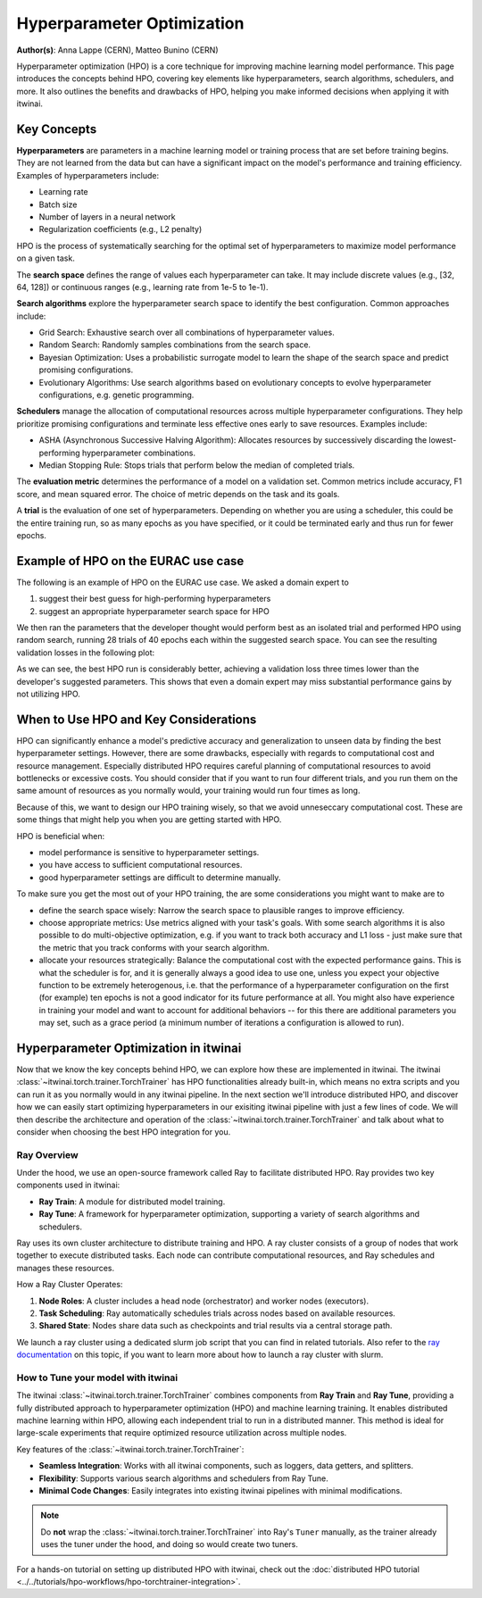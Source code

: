 .. _explain_hpo:

Hyperparameter Optimization
===========================

**Author(s)**: Anna Lappe (CERN), Matteo Bunino (CERN)

Hyperparameter optimization (HPO) is a core technique for improving machine learning model
performance. This page introduces the concepts behind HPO, covering key elements like
hyperparameters, search algorithms, schedulers, and more. It also outlines the benefits and
drawbacks of HPO, helping you make informed decisions when applying it with itwinai. 


Key Concepts
------------

**Hyperparameters** are parameters in a machine learning model or training process that are set
before training begins. They are not learned from the data but can have a significant impact on
the model's performance and training efficiency. Examples of hyperparameters include:

*    Learning rate
*    Batch size
*    Number of layers in a neural network
*    Regularization coefficients (e.g., L2 penalty)

HPO is the process of systematically searching for the optimal set of hyperparameters to
maximize model performance on a given task.

The **search space** defines the range of values each hyperparameter can take. It may include
discrete values (e.g., [32, 64, 128]) or continuous ranges (e.g., learning rate from 1e-5 to
1e-1).

**Search algorithms** explore the hyperparameter search space to identify the best
configuration. Common approaches include:

*    Grid Search: Exhaustive search over all combinations of hyperparameter values.
*    Random Search: Randomly samples combinations from the search space.
*    Bayesian Optimization: Uses a probabilistic surrogate model to learn the shape of the
     search space and predict promising configurations.
*    Evolutionary Algorithms: Use search algorithms based on evolutionary concepts to evolve
     hyperparameter configurations, e.g. genetic programming.

**Schedulers** manage the allocation of computational resources across multiple hyperparameter
configurations. They help prioritize promising configurations and terminate less effective ones
early to save resources. Examples include:

*    ASHA (Asynchronous Successive Halving Algorithm): Allocates resources by successively
     discarding the lowest-performing hyperparameter combinations.
*    Median Stopping Rule: Stops trials that perform below the median of completed trials.

The **evaluation metric** determines the performance of a model on a validation set. Common
metrics include accuracy, F1 score, and mean squared error. The choice of metric depends on the
task and its goals.

A **trial** is the evaluation of one set of hyperparameters. Depending on whether you are using
a scheduler, this could be the entire training run, so as many epochs as you have specified, or
it could be terminated early and thus run for fewer epochs.

Example of HPO on the EURAC use case
------------------------------------

The following is an example of HPO on the EURAC use case. We asked a domain expert to

1. suggest their best guess for high-performing hyperparameters
2. suggest an appropriate hyperparameter search space for HPO

We then ran the parameters that the developer thought would perform best as an isolated trial
and performed HPO using random search, running 28 trials of 40 epochs each within the suggested
search space. You can see the resulting validation losses in the following plot:

.. image:: images/hpo_fig_eurac.svg
   :alt: HPO results on the EURAC use case
   :align: center

As we can see, the best HPO run is considerably better, achieving a validation loss three times
lower than the developer's suggested parameters. This shows that even a domain expert may miss
substantial performance gains by not utilizing HPO. 

When to Use HPO and Key Considerations
--------------------------------------

HPO can significantly enhance a model's predictive accuracy and generalization to unseen data
by finding the best hyperparameter settings. However, there are some drawbacks, especially with
regards to computational cost and resource management. Especially distributed HPO requires
careful planning of computational resources to avoid bottlenecks or excessive costs. You should
consider that if you want to run four different trials, and you run them on the same amount of
resources as you normally would, your training would run four times as long.

Because of this, we want to design our HPO training wisely, so that we avoid unneseccary
computational cost. These are some things that might help you when you are getting started with
HPO.

HPO is beneficial when:

*    model performance is sensitive to hyperparameter settings.
*    you have access to sufficient computational resources.
*    good hyperparameter settings are difficult to determine manually.

To make sure you get the most out of your HPO training, the are some considerations you might
want to make are to

*    define the search space wisely: Narrow the search space to plausible ranges to improve
     efficiency.
*    choose appropriate metrics: Use metrics aligned with your task's goals. With some search
     algorithms it is also possible to do multi-objective optimization, e.g. if you want to
     track both accuracy and L1 loss - just make sure that the metric that you track conforms
     with your search algorithm.
*    allocate your resources strategically: Balance the computational cost with the expected
     performance gains. This is what the scheduler is for, and it is generally always a good
     idea to use one, unless you expect your objective function to be extremely heterogenous,
     i.e. that the performance of a hyperparameter configuration on the first (for example) ten
     epochs is not a good indicator for its future performance at all. You might also have
     experience in training your model and want to account for additional behaviors -- for this
     there are additional parameters you may set, such as a grace period (a minimum number of
     iterations a configuration is allowed to run).


Hyperparameter Optimization in itwinai
--------------------------------------

Now that we know the key concepts behind HPO, we can explore how these are implemented in
itwinai. The itwinai :class:`~itwinai.torch.trainer.TorchTrainer` has HPO functionalities
already built-in, which means no extra scripts and you can run it as you normally would in any
itwinai pipeline. In the next section we'll introduce distributed HPO, and discover how we can
easily start optimizing hyperparameters in our exisiting itwinai pipeline with just a few lines
of code. We will then describe the architecture and operation of the
:class:`~itwinai.torch.trainer.TorchTrainer` and talk about what to consider when choosing the
best HPO integration for you.

Ray Overview
^^^^^^^^^^^^

Under the hood, we use an open-source framework called Ray to facilitate distributed HPO. Ray
provides two key components used in itwinai:

*    **Ray Train**: A module for distributed model training.
*    **Ray Tune**: A framework for hyperparameter optimization, supporting a variety of search
     algorithms and schedulers.

Ray uses its own cluster architecture to distribute training and HPO. A ray cluster consists of
a group of nodes that work together to execute distributed tasks. Each node can contribute
computational resources, and Ray schedules and manages these resources.

How a Ray Cluster Operates:

#.    **Node Roles**: A cluster includes a head node (orchestrator) and worker nodes
      (executors). 
#.    **Task Scheduling**: Ray automatically schedules trials across nodes based on available
      resources.
#.    **Shared State**: Nodes share data such as checkpoints and trial results via a central
      storage path.

We launch a ray cluster using a dedicated slurm job script that you can find in related
tutorials. Also refer to the `ray documentation
<https://docs.ray.io/en/latest/cluster/vms/user-guides/community/slurm.html>`_ on this topic,
if you want to learn more about how to launch a ray cluster with slurm.


How to Tune your model with itwinai
^^^^^^^^^^^^^^^^^^^^^^^^^^^^^^^^^^^

The itwinai :class:`~itwinai.torch.trainer.TorchTrainer` combines components from **Ray Train**
and **Ray Tune**, providing
a fully distributed approach to hyperparameter optimization (HPO) and machine learning
training. It enables distributed machine learning within HPO, allowing each independent trial
to run in a distributed manner. This method is ideal for large-scale experiments that require
optimized resource utilization across multiple nodes.  

Key features of the :class:`~itwinai.torch.trainer.TorchTrainer`:  

- **Seamless Integration**: Works with all itwinai components, such as loggers, data getters,
  and splitters.  
- **Flexibility**: Supports various search algorithms and schedulers from Ray Tune.  
- **Minimal Code Changes**: Easily integrates into existing itwinai pipelines with minimal
  modifications.  

.. note::  
   Do **not** wrap the :class:`~itwinai.torch.trainer.TorchTrainer` into Ray's ``Tuner``
   manually, as the trainer already uses the tuner under the hood, and doing so would create
   two tuners.  

For a hands-on tutorial on setting up distributed HPO with itwinai, check out the
:doc:`distributed HPO tutorial <../../tutorials/hpo-workflows/hpo-torchtrainer-integration>`.  

